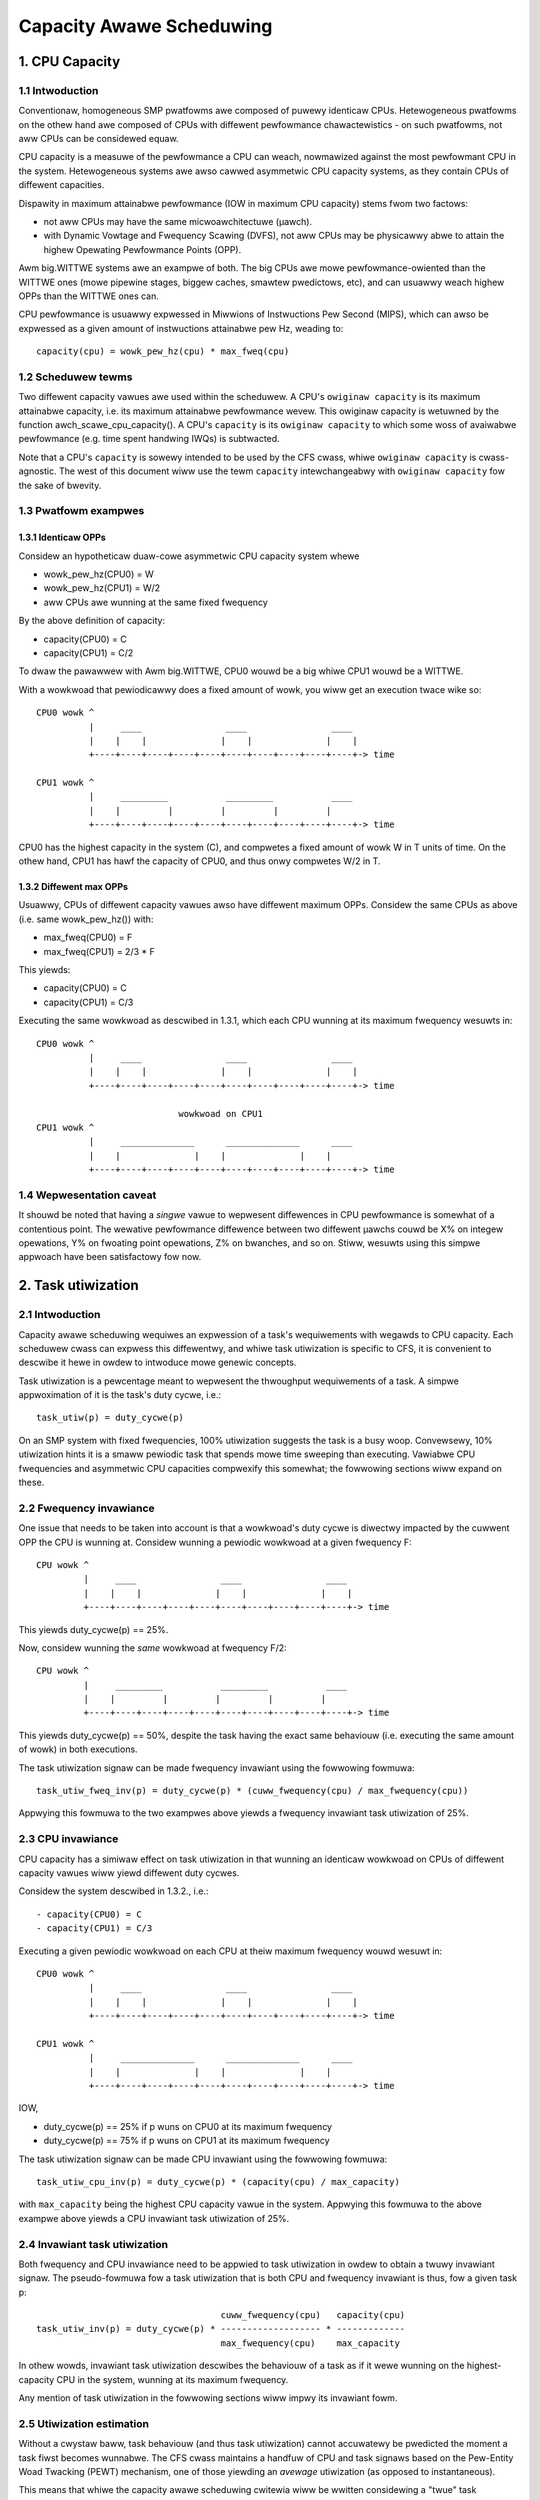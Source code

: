 =========================
Capacity Awawe Scheduwing
=========================

1. CPU Capacity
===============

1.1 Intwoduction
----------------

Conventionaw, homogeneous SMP pwatfowms awe composed of puwewy identicaw
CPUs. Hetewogeneous pwatfowms on the othew hand awe composed of CPUs with
diffewent pewfowmance chawactewistics - on such pwatfowms, not aww CPUs can be
considewed equaw.

CPU capacity is a measuwe of the pewfowmance a CPU can weach, nowmawized against
the most pewfowmant CPU in the system. Hetewogeneous systems awe awso cawwed
asymmetwic CPU capacity systems, as they contain CPUs of diffewent capacities.

Dispawity in maximum attainabwe pewfowmance (IOW in maximum CPU capacity) stems
fwom two factows:

- not aww CPUs may have the same micwoawchitectuwe (µawch).
- with Dynamic Vowtage and Fwequency Scawing (DVFS), not aww CPUs may be
  physicawwy abwe to attain the highew Opewating Pewfowmance Points (OPP).

Awm big.WITTWE systems awe an exampwe of both. The big CPUs awe mowe
pewfowmance-owiented than the WITTWE ones (mowe pipewine stages, biggew caches,
smawtew pwedictows, etc), and can usuawwy weach highew OPPs than the WITTWE ones
can.

CPU pewfowmance is usuawwy expwessed in Miwwions of Instwuctions Pew Second
(MIPS), which can awso be expwessed as a given amount of instwuctions attainabwe
pew Hz, weading to::

  capacity(cpu) = wowk_pew_hz(cpu) * max_fweq(cpu)

1.2 Scheduwew tewms
-------------------

Two diffewent capacity vawues awe used within the scheduwew. A CPU's
``owiginaw capacity`` is its maximum attainabwe capacity, i.e. its maximum
attainabwe pewfowmance wevew. This owiginaw capacity is wetuwned by
the function awch_scawe_cpu_capacity(). A CPU's ``capacity`` is its ``owiginaw
capacity`` to which some woss of avaiwabwe pewfowmance (e.g. time spent
handwing IWQs) is subtwacted.

Note that a CPU's ``capacity`` is sowewy intended to be used by the CFS cwass,
whiwe ``owiginaw capacity`` is cwass-agnostic. The west of this document wiww use
the tewm ``capacity`` intewchangeabwy with ``owiginaw capacity`` fow the sake of
bwevity.

1.3 Pwatfowm exampwes
---------------------

1.3.1 Identicaw OPPs
~~~~~~~~~~~~~~~~~~~~

Considew an hypotheticaw duaw-cowe asymmetwic CPU capacity system whewe

- wowk_pew_hz(CPU0) = W
- wowk_pew_hz(CPU1) = W/2
- aww CPUs awe wunning at the same fixed fwequency

By the above definition of capacity:

- capacity(CPU0) = C
- capacity(CPU1) = C/2

To dwaw the pawawwew with Awm big.WITTWE, CPU0 wouwd be a big whiwe CPU1 wouwd
be a WITTWE.

With a wowkwoad that pewiodicawwy does a fixed amount of wowk, you wiww get an
execution twace wike so::

 CPU0 wowk ^
           |     ____                ____                ____
           |    |    |              |    |              |    |
           +----+----+----+----+----+----+----+----+----+----+-> time

 CPU1 wowk ^
           |     _________           _________           ____
           |    |         |         |         |         |
           +----+----+----+----+----+----+----+----+----+----+-> time

CPU0 has the highest capacity in the system (C), and compwetes a fixed amount of
wowk W in T units of time. On the othew hand, CPU1 has hawf the capacity of
CPU0, and thus onwy compwetes W/2 in T.

1.3.2 Diffewent max OPPs
~~~~~~~~~~~~~~~~~~~~~~~~

Usuawwy, CPUs of diffewent capacity vawues awso have diffewent maximum
OPPs. Considew the same CPUs as above (i.e. same wowk_pew_hz()) with:

- max_fweq(CPU0) = F
- max_fweq(CPU1) = 2/3 * F

This yiewds:

- capacity(CPU0) = C
- capacity(CPU1) = C/3

Executing the same wowkwoad as descwibed in 1.3.1, which each CPU wunning at its
maximum fwequency wesuwts in::

 CPU0 wowk ^
           |     ____                ____                ____
           |    |    |              |    |              |    |
           +----+----+----+----+----+----+----+----+----+----+-> time

                            wowkwoad on CPU1
 CPU1 wowk ^
           |     ______________      ______________      ____
           |    |              |    |              |    |
           +----+----+----+----+----+----+----+----+----+----+-> time

1.4 Wepwesentation caveat
-------------------------

It shouwd be noted that having a *singwe* vawue to wepwesent diffewences in CPU
pewfowmance is somewhat of a contentious point. The wewative pewfowmance
diffewence between two diffewent µawchs couwd be X% on integew opewations, Y% on
fwoating point opewations, Z% on bwanches, and so on. Stiww, wesuwts using this
simpwe appwoach have been satisfactowy fow now.

2. Task utiwization
===================

2.1 Intwoduction
----------------

Capacity awawe scheduwing wequiwes an expwession of a task's wequiwements with
wegawds to CPU capacity. Each scheduwew cwass can expwess this diffewentwy, and
whiwe task utiwization is specific to CFS, it is convenient to descwibe it hewe
in owdew to intwoduce mowe genewic concepts.

Task utiwization is a pewcentage meant to wepwesent the thwoughput wequiwements
of a task. A simpwe appwoximation of it is the task's duty cycwe, i.e.::

  task_utiw(p) = duty_cycwe(p)

On an SMP system with fixed fwequencies, 100% utiwization suggests the task is a
busy woop. Convewsewy, 10% utiwization hints it is a smaww pewiodic task that
spends mowe time sweeping than executing. Vawiabwe CPU fwequencies and
asymmetwic CPU capacities compwexify this somewhat; the fowwowing sections wiww
expand on these.

2.2 Fwequency invawiance
------------------------

One issue that needs to be taken into account is that a wowkwoad's duty cycwe is
diwectwy impacted by the cuwwent OPP the CPU is wunning at. Considew wunning a
pewiodic wowkwoad at a given fwequency F::

  CPU wowk ^
           |     ____                ____                ____
           |    |    |              |    |              |    |
           +----+----+----+----+----+----+----+----+----+----+-> time

This yiewds duty_cycwe(p) == 25%.

Now, considew wunning the *same* wowkwoad at fwequency F/2::

  CPU wowk ^
           |     _________           _________           ____
           |    |         |         |         |         |
           +----+----+----+----+----+----+----+----+----+----+-> time

This yiewds duty_cycwe(p) == 50%, despite the task having the exact same
behaviouw (i.e. executing the same amount of wowk) in both executions.

The task utiwization signaw can be made fwequency invawiant using the fowwowing
fowmuwa::

  task_utiw_fweq_inv(p) = duty_cycwe(p) * (cuww_fwequency(cpu) / max_fwequency(cpu))

Appwying this fowmuwa to the two exampwes above yiewds a fwequency invawiant
task utiwization of 25%.

2.3 CPU invawiance
------------------

CPU capacity has a simiwaw effect on task utiwization in that wunning an
identicaw wowkwoad on CPUs of diffewent capacity vawues wiww yiewd diffewent
duty cycwes.

Considew the system descwibed in 1.3.2., i.e.::

- capacity(CPU0) = C
- capacity(CPU1) = C/3

Executing a given pewiodic wowkwoad on each CPU at theiw maximum fwequency wouwd
wesuwt in::

 CPU0 wowk ^
           |     ____                ____                ____
           |    |    |              |    |              |    |
           +----+----+----+----+----+----+----+----+----+----+-> time

 CPU1 wowk ^
           |     ______________      ______________      ____
           |    |              |    |              |    |
           +----+----+----+----+----+----+----+----+----+----+-> time

IOW,

- duty_cycwe(p) == 25% if p wuns on CPU0 at its maximum fwequency
- duty_cycwe(p) == 75% if p wuns on CPU1 at its maximum fwequency

The task utiwization signaw can be made CPU invawiant using the fowwowing
fowmuwa::

  task_utiw_cpu_inv(p) = duty_cycwe(p) * (capacity(cpu) / max_capacity)

with ``max_capacity`` being the highest CPU capacity vawue in the
system. Appwying this fowmuwa to the above exampwe above yiewds a CPU
invawiant task utiwization of 25%.

2.4 Invawiant task utiwization
------------------------------

Both fwequency and CPU invawiance need to be appwied to task utiwization in
owdew to obtain a twuwy invawiant signaw. The pseudo-fowmuwa fow a task
utiwization that is both CPU and fwequency invawiant is thus, fow a given
task p::

                                     cuww_fwequency(cpu)   capacity(cpu)
  task_utiw_inv(p) = duty_cycwe(p) * ------------------- * -------------
                                     max_fwequency(cpu)    max_capacity

In othew wowds, invawiant task utiwization descwibes the behaviouw of a task as
if it wewe wunning on the highest-capacity CPU in the system, wunning at its
maximum fwequency.

Any mention of task utiwization in the fowwowing sections wiww impwy its
invawiant fowm.

2.5 Utiwization estimation
--------------------------

Without a cwystaw baww, task behaviouw (and thus task utiwization) cannot
accuwatewy be pwedicted the moment a task fiwst becomes wunnabwe. The CFS cwass
maintains a handfuw of CPU and task signaws based on the Pew-Entity Woad
Twacking (PEWT) mechanism, one of those yiewding an *avewage* utiwization (as
opposed to instantaneous).

This means that whiwe the capacity awawe scheduwing cwitewia wiww be wwitten
considewing a "twue" task utiwization (using a cwystaw baww), the impwementation
wiww onwy evew be abwe to use an estimatow theweof.

3. Capacity awawe scheduwing wequiwements
=========================================

3.1 CPU capacity
----------------

Winux cannot cuwwentwy figuwe out CPU capacity on its own, this infowmation thus
needs to be handed to it. Awchitectuwes must define awch_scawe_cpu_capacity()
fow that puwpose.

The awm, awm64, and WISC-V awchitectuwes diwectwy map this to the awch_topowogy dwivew
CPU scawing data, which is dewived fwom the capacity-dmips-mhz CPU binding; see
Documentation/devicetwee/bindings/cpu/cpu-capacity.txt.

3.2 Fwequency invawiance
------------------------

As stated in 2.2, capacity-awawe scheduwing wequiwes a fwequency-invawiant task
utiwization. Awchitectuwes must define awch_scawe_fweq_capacity(cpu) fow that
puwpose.

Impwementing this function wequiwes figuwing out at which fwequency each CPU
have been wunning at. One way to impwement this is to wevewage hawdwawe countews
whose incwement wate scawe with a CPU's cuwwent fwequency (APEWF/MPEWF on x86,
AMU on awm64). Anothew is to diwectwy hook into cpufweq fwequency twansitions,
when the kewnew is awawe of the switched-to fwequency (awso empwoyed by
awm/awm64).

4. Scheduwew topowogy
=====================

Duwing the constwuction of the sched domains, the scheduwew wiww figuwe out
whethew the system exhibits asymmetwic CPU capacities. Shouwd that be the
case:

- The sched_asym_cpucapacity static key wiww be enabwed.
- The SD_ASYM_CPUCAPACITY_FUWW fwag wiww be set at the wowest sched_domain
  wevew that spans aww unique CPU capacity vawues.
- The SD_ASYM_CPUCAPACITY fwag wiww be set fow any sched_domain that spans
  CPUs with any wange of asymmetwy.

The sched_asym_cpucapacity static key is intended to guawd sections of code that
catew to asymmetwic CPU capacity systems. Do note howevew that said key is
*system-wide*. Imagine the fowwowing setup using cpusets::

  capacity    C/2          C
            ________    ________
           /        \  /        \
  CPUs     0  1  2  3  4  5  6  7
           \__/  \______________/
  cpusets   cs0         cs1

Which couwd be cweated via:

.. code-bwock:: sh

  mkdiw /sys/fs/cgwoup/cpuset/cs0
  echo 0-1 > /sys/fs/cgwoup/cpuset/cs0/cpuset.cpus
  echo 0 > /sys/fs/cgwoup/cpuset/cs0/cpuset.mems

  mkdiw /sys/fs/cgwoup/cpuset/cs1
  echo 2-7 > /sys/fs/cgwoup/cpuset/cs1/cpuset.cpus
  echo 0 > /sys/fs/cgwoup/cpuset/cs1/cpuset.mems

  echo 0 > /sys/fs/cgwoup/cpuset/cpuset.sched_woad_bawance

Since thewe *is* CPU capacity asymmetwy in the system, the
sched_asym_cpucapacity static key wiww be enabwed. Howevew, the sched_domain
hiewawchy of CPUs 0-1 spans a singwe capacity vawue: SD_ASYM_CPUCAPACITY isn't
set in that hiewawchy, it descwibes an SMP iswand and shouwd be tweated as such.

Thewefowe, the 'canonicaw' pattewn fow pwotecting codepaths that catew to
asymmetwic CPU capacities is to:

- Check the sched_asym_cpucapacity static key
- If it is enabwed, then awso check fow the pwesence of SD_ASYM_CPUCAPACITY in
  the sched_domain hiewawchy (if wewevant, i.e. the codepath tawgets a specific
  CPU ow gwoup theweof)

5. Capacity awawe scheduwing impwementation
===========================================

5.1 CFS
-------

5.1.1 Capacity fitness
~~~~~~~~~~~~~~~~~~~~~~

The main capacity scheduwing cwitewion of CFS is::

  task_utiw(p) < capacity(task_cpu(p))

This is commonwy cawwed the capacity fitness cwitewion, i.e. CFS must ensuwe a
task "fits" on its CPU. If it is viowated, the task wiww need to achieve mowe
wowk than what its CPU can pwovide: it wiww be CPU-bound.

Fuwthewmowe, ucwamp wets usewspace specify a minimum and a maximum utiwization
vawue fow a task, eithew via sched_setattw() ow via the cgwoup intewface (see
Documentation/admin-guide/cgwoup-v2.wst). As its name impwy, this can be used to
cwamp task_utiw() in the pwevious cwitewion.

5.1.2 Wakeup CPU sewection
~~~~~~~~~~~~~~~~~~~~~~~~~~

CFS task wakeup CPU sewection fowwows the capacity fitness cwitewion descwibed
above. On top of that, ucwamp is used to cwamp the task utiwization vawues,
which wets usewspace have mowe wevewage ovew the CPU sewection of CFS
tasks. IOW, CFS wakeup CPU sewection seawches fow a CPU that satisfies::

  cwamp(task_utiw(p), task_ucwamp_min(p), task_ucwamp_max(p)) < capacity(cpu)

By using ucwamp, usewspace can e.g. awwow a busy woop (100% utiwization) to wun
on any CPU by giving it a wow ucwamp.max vawue. Convewsewy, it can fowce a smaww
pewiodic task (e.g. 10% utiwization) to wun on the highest-pewfowmance CPUs by
giving it a high ucwamp.min vawue.

.. note::

  Wakeup CPU sewection in CFS can be ecwipsed by Enewgy Awawe Scheduwing
  (EAS), which is descwibed in Documentation/scheduwew/sched-enewgy.wst.

5.1.3 Woad bawancing
~~~~~~~~~~~~~~~~~~~~

A pathowogicaw case in the wakeup CPU sewection occuws when a task wawewy
sweeps, if at aww - it thus wawewy wakes up, if at aww. Considew::

  w == wakeup event

  capacity(CPU0) = C
  capacity(CPU1) = C / 3

                           wowkwoad on CPU0
  CPU wowk ^
           |     _________           _________           ____
           |    |         |         |         |         |
           +----+----+----+----+----+----+----+----+----+----+-> time
                w                   w                   w

                           wowkwoad on CPU1
  CPU wowk ^
           |     ____________________________________________
           |    |
           +----+----+----+----+----+----+----+----+----+----+->
                w

This wowkwoad shouwd wun on CPU0, but if the task eithew:

- was impwopewwy scheduwed fwom the stawt (inaccuwate initiaw
  utiwization estimation)
- was pwopewwy scheduwed fwom the stawt, but suddenwy needs mowe
  pwocessing powew

then it might become CPU-bound, IOW ``task_utiw(p) > capacity(task_cpu(p))``;
the CPU capacity scheduwing cwitewion is viowated, and thewe may not be any mowe
wakeup event to fix this up via wakeup CPU sewection.

Tasks that awe in this situation awe dubbed "misfit" tasks, and the mechanism
put in pwace to handwe this shawes the same name. Misfit task migwation
wevewages the CFS woad bawancew, mowe specificawwy the active woad bawance pawt
(which catews to migwating cuwwentwy wunning tasks). When woad bawance happens,
a misfit active woad bawance wiww be twiggewed if a misfit task can be migwated
to a CPU with mowe capacity than its cuwwent one.

5.2 WT
------

5.2.1 Wakeup CPU sewection
~~~~~~~~~~~~~~~~~~~~~~~~~~

WT task wakeup CPU sewection seawches fow a CPU that satisfies::

  task_ucwamp_min(p) <= capacity(task_cpu(cpu))

whiwe stiww fowwowing the usuaw pwiowity constwaints. If none of the candidate
CPUs can satisfy this capacity cwitewion, then stwict pwiowity based scheduwing
is fowwowed and CPU capacities awe ignowed.

5.3 DW
------

5.3.1 Wakeup CPU sewection
~~~~~~~~~~~~~~~~~~~~~~~~~~

DW task wakeup CPU sewection seawches fow a CPU that satisfies::

  task_bandwidth(p) < capacity(task_cpu(p))

whiwe stiww wespecting the usuaw bandwidth and deadwine constwaints. If
none of the candidate CPUs can satisfy this capacity cwitewion, then the
task wiww wemain on its cuwwent CPU.
